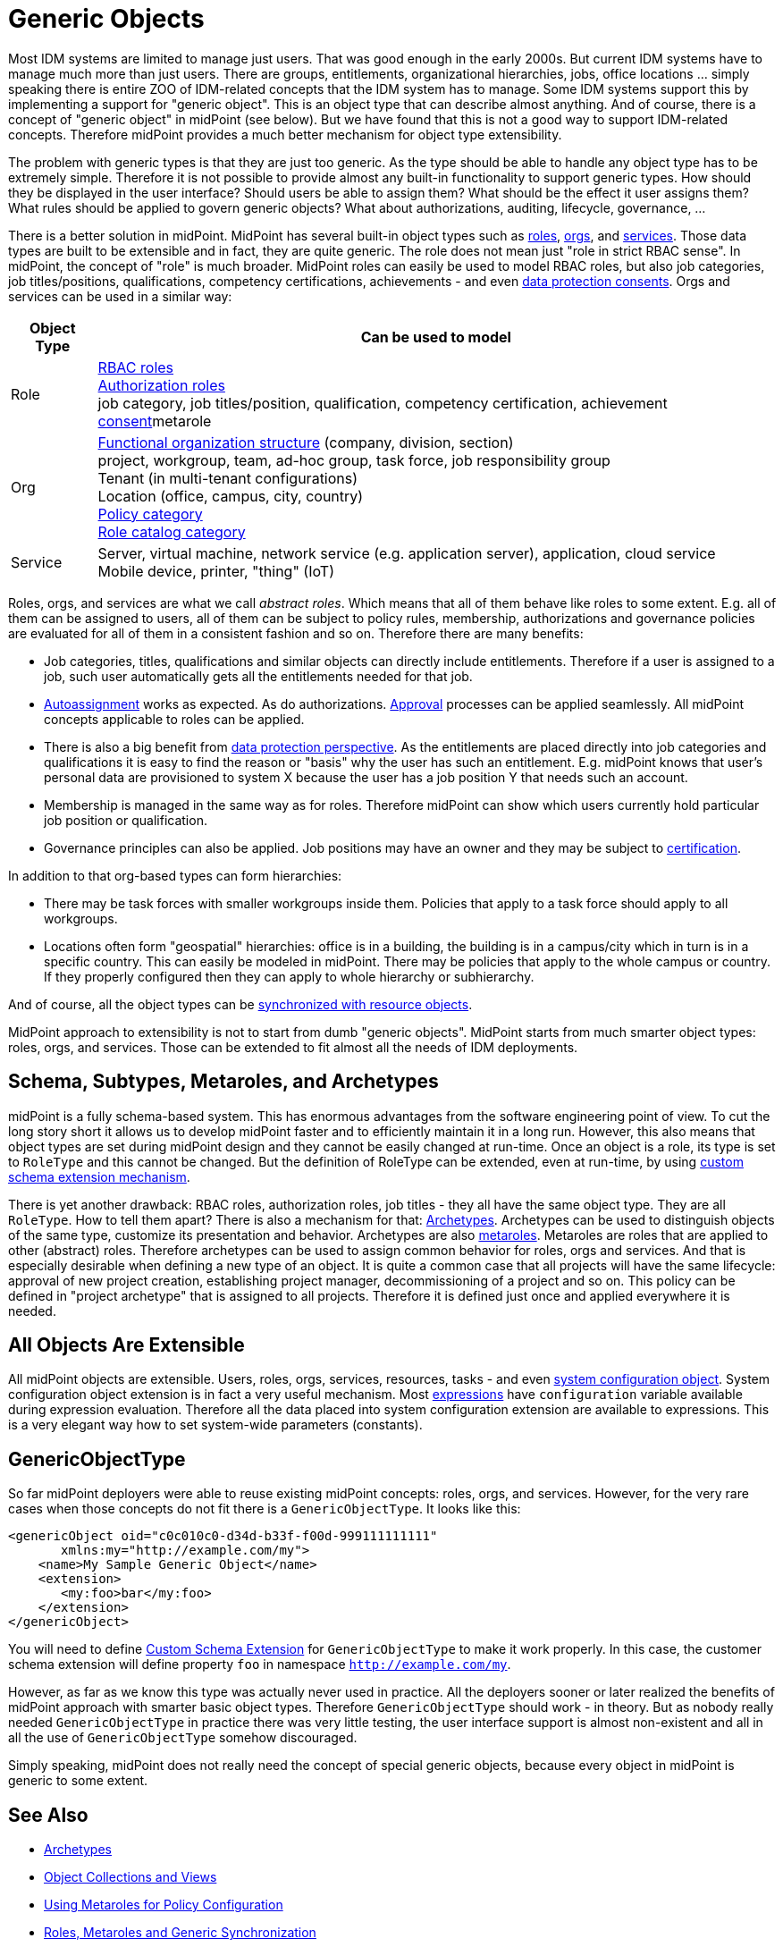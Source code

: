 = Generic Objects
:page-wiki-name: Generic Objects
:page-wiki-id: 26411222
:page-wiki-metadata-create-user: semancik
:page-wiki-metadata-create-date: 2018-07-30T09:53:48.634+02:00
:page-wiki-metadata-modify-user: petr.gasparik
:page-wiki-metadata-modify-date: 2020-01-06T10:31:33.277+01:00
:page-midpoint-feature: true
:page-alias: { "parent" : "/midpoint/features/current/" }
:page-upkeep-status: yellow

Most IDM systems are limited to manage just users.
That was good enough in the early 2000s.
But current IDM systems have to manage much more than just users.
There are groups, entitlements, organizational hierarchies, jobs, office locations ... simply speaking there is entire ZOO of IDM-related concepts that the IDM system has to manage.
Some IDM systems support this by implementing a support for "generic object".
This is an object type that can describe almost anything.
And of course, there is a concept of "generic object" in midPoint (see below).
But we have found that this is not a good way to support IDM-related concepts.
Therefore midPoint provides a much better mechanism for object type extensibility.

The problem with generic types is that they are just too generic.
As the type should be able to handle any object type has to be extremely simple.
Therefore it is not possible to provide almost any built-in functionality to support generic types.
How should they be displayed in the user interface? Should users be able to assign them?
What should be the effect it user assigns them? What rules should be applied to govern generic objects?
What about authorizations, auditing, lifecycle, governance, ...

There is a better solution in midPoint.
MidPoint has several built-in object types such as xref:/midpoint/reference/roles-policies/rbac/[roles], xref:/midpoint/reference/org/organizational-structure/[orgs], and xref:/midpoint/reference/misc/services/[services].
Those data types are built to be extensible and in fact, they are quite generic.
The role does not mean just "role in strict RBAC sense".
In midPoint, the concept of "role" is much broader.
MidPoint roles can easily be used to model RBAC roles, but also job categories, job titles/positions, qualifications, competency certifications, achievements - and even xref:/midpoint/features/planned/consent-management/[data protection consents].
Orgs and services can be used in a similar way:

[%autowidth]
|===
| Object Type | Can be used to model

| Role
| xref:/midpoint/reference/roles-policies/rbac/[RBAC roles] +
xref:/midpoint/reference/security/authorization/roles/[Authorization roles] +
job category, job titles/position, qualification, competency certification, achievement xref:/midpoint/features/planned/consent-management/[consent]metarole


| Org
| xref:/midpoint/reference/org/organizational-structure/[Functional organization structure] (company, division, section) +
project, workgroup, team, ad-hoc group, task force, job responsibility group +
Tenant (in multi-tenant configurations) +
Location (office, campus, city, country) +
xref:/midpoint/reference/roles-policies/applicable-policies/[Policy category] +
xref:/midpoint/reference/admin-gui/role-catalog/[Role catalog category]


| Service
| Server, virtual machine, network service (e.g. application server), application, cloud service +
Mobile device, printer, "thing" (IoT)


|===

Roles, orgs, and services are what we call _abstract roles_.
Which means that all of them behave like roles to some extent.
E.g. all of them can be assigned to users, all of them can be subject to policy rules, membership, authorizations and governance policies are evaluated for all of them in a consistent fashion and so on.
Therefore there are many benefits:

* Job categories, titles, qualifications and similar objects can directly include entitlements.
Therefore if a user is assigned to a job, such user automatically gets all the entitlements needed for that job.

* xref:/midpoint/reference/roles-policies/role-autoassignment/[Autoassignment] works as expected.
As do authorizations.
xref:/midpoint/reference/cases/approval/[Approval] processes can be applied seamlessly.
All midPoint concepts applicable to roles can be applied.

* There is also a big benefit from xref:/midpoint/features/planned/lawful-bases-for-data-processing/[data protection perspective].
As the entitlements are placed directly into job categories and qualifications it is easy to find the reason or "basis" why the user has such an entitlement.
E.g. midPoint knows that user's personal data are provisioned to system X because the user has a job position Y that needs such an account.

* Membership is managed in the same way as for roles.
Therefore midPoint can show which users currently hold particular job position or qualification.

* Governance principles can also be applied.
Job positions may have an owner and they may be subject to xref:/midpoint/reference/roles-policies/certification/[certification].

In addition to that org-based types can form hierarchies:

* There may be task forces with smaller workgroups inside them.
Policies that apply to a task force should apply to all workgroups.

* Locations often form "geospatial" hierarchies: office is in a building, the building is in a campus/city which in turn is in a specific country.
This can easily be modeled in midPoint.
There may be policies that apply to the whole campus or country.
If they properly configured then they can apply to whole hierarchy or subhierarchy.

And of course, all the object types can be xref:/midpoint/reference/synchronization/generic-synchronization/[synchronized with resource objects].

MidPoint approach to extensibility is not to start from dumb "generic objects".
MidPoint starts from much smarter object types: roles, orgs, and services.
Those can be extended to fit almost all the needs of IDM deployments.


== Schema, Subtypes, Metaroles, and Archetypes

midPoint is a fully schema-based system.
This has enormous advantages from the software engineering point of view.
To cut the long story short it allows us to develop midPoint faster and to efficiently maintain it in a long run.
However, this also means that object types are set during midPoint design and they cannot be easily changed at run-time.
Once an object is a role, its type is set to `RoleType` and this cannot be changed.
But the definition of RoleType can be extended, even at run-time, by using xref:/midpoint/reference/schema/custom-schema-extension/[custom schema extension mechanism].

There is yet another drawback: RBAC roles, authorization roles, job titles - they all have the same object type.
They are all `RoleType`. How to tell them apart? There is also a mechanism for that: xref:/midpoint/reference/schema/archetypes/[Archetypes]. Archetypes can be used to distinguish objects of the same type, customize its presentation and behavior.
Archetypes are also xref:/midpoint/reference/roles-policies/metaroles/policy/[metaroles]. Metaroles are roles that are applied to other (abstract) roles.
Therefore archetypes can be used to assign common behavior for roles, orgs and services.
And that is especially desirable when defining a new type of an object.
It is quite a common case that all projects will have the same lifecycle: approval of new project creation, establishing project manager, decommissioning of a project and so on.
This policy can be defined in "project archetype" that is assigned to all projects.
Therefore it is defined just once and applied everywhere it is needed.


== All Objects Are Extensible

All midPoint objects are extensible.
Users, roles, orgs, services, resources, tasks - and even xref:/midpoint/reference/concepts/system-configuration-object/[system configuration object]. System configuration object extension is in fact a very useful mechanism.
Most xref:/midpoint/reference/expressions/introduction/[expressions] have `configuration` variable available during expression evaluation.
Therefore all the data placed into system configuration extension are available to expressions.
This is a very elegant way how to set system-wide parameters (constants).


== GenericObjectType

So far midPoint deployers were able to reuse existing midPoint concepts: roles, orgs, and services.
However, for the very rare cases when those concepts do not fit there is a `GenericObjectType`. It looks like this:

[source,xml]
----
<genericObject oid="c0c010c0-d34d-b33f-f00d-999111111111"
       xmlns:my="http://example.com/my">
    <name>My Sample Generic Object</name>
    <extension>
       <my:foo>bar</my:foo>
    </extension>
</genericObject>
----

You will need to define xref:/midpoint/reference/schema/custom-schema-extension/[Custom Schema Extension] for `GenericObjectType` to make it work properly.
In this case, the customer schema extension will define property `foo` in namespace `http://example.com/my`.

However, as far as we know this type was actually never used in practice.
All the deployers sooner or later realized the benefits of midPoint approach with smarter basic object types.
Therefore `GenericObjectType` should work - in theory.
But as nobody really needed `GenericObjectType` in practice there was very little testing, the user interface support is almost non-existent and all in all the use of `GenericObjectType` somehow discouraged.

Simply speaking, midPoint does not really need the concept of special generic objects, because every object in midPoint is generic to some extent.


== See Also

* xref:/midpoint/reference/schema/archetypes/[Archetypes]

* xref:/midpoint/reference/admin-gui/collections-views/[Object Collections and Views]

* xref:/midpoint/reference/roles-policies/metaroles/policy/[Using Metaroles for Policy Configuration]

* xref:/midpoint/reference/roles-policies/metaroles/gensync/[Roles, Metaroles and Generic Synchronization]

* xref:/midpoint/reference/synchronization/generic-synchronization/[Generic Synchronization]

* xref:/midpoint/reference/schema/subtype/[Subtype]